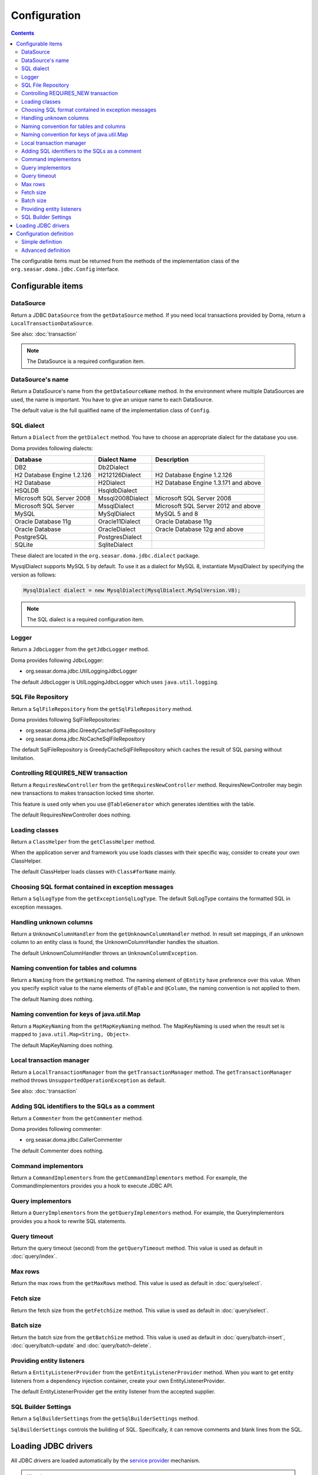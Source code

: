 =============
Configuration
=============

.. contents::
   :depth: 3

The configurable items must be returned from the methods of the implementation class of
the ``org.seasar.doma.jdbc.Config`` interface.

Configurable items
==================

DataSource
----------

Return a JDBC ``DataSource`` from the ``getDataSource`` method.
If you need local transactions provided by Doma, return a ``LocalTransactionDataSource``.

See also: :doc:`transaction`

.. note::

   The DataSource is a required configuration item.

DataSource's name
-----------------

Return a DataSource's name from the ``getDataSourceName`` method.
In the environment where multiple DataSources are used, the name is important.
You have to give an unique name to each DataSource.

The default value is the full qualified name of the implementation class of ``Config``.

SQL dialect
-----------

Return a ``Dialect`` from the  ``getDialect`` method.
You have to choose an appropriate dialect for the database you use.

Doma provides following dialects:

+----------------------------+------------------+--------------------------------------+
| Database                   | Dialect Name     | Description                          |
+============================+==================+======================================+
| DB2                        | Db2Dialect       |                                      |
+----------------------------+------------------+--------------------------------------+
| H2 Database Engine 1.2.126 | H212126Dialect   | H2 Database Engine 1.2.126           |
+----------------------------+------------------+--------------------------------------+
| H2 Database                | H2Dialect        | H2 Database Engine 1.3.171 and above |
+----------------------------+------------------+--------------------------------------+
| HSQLDB                     | HsqldbDialect    |                                      |
+----------------------------+------------------+--------------------------------------+
| Microsoft SQL Server 2008  | Mssql2008Dialect | Microsoft SQL Server 2008            |
+----------------------------+------------------+--------------------------------------+
| Microsoft SQL Server       | MssqlDialect     | Microsoft SQL Server 2012 and above  |
+----------------------------+------------------+--------------------------------------+
| MySQL                      | MySqlDialect     | MySQL 5 and 8                        |
+----------------------------+------------------+--------------------------------------+
| Oracle Database 11g        | Oracle11Dialect  | Oracle Database 11g                  |
+----------------------------+------------------+--------------------------------------+
| Oracle Database            | OracleDialect    | Oracle Database 12g and above        |
+----------------------------+------------------+--------------------------------------+
| PostgreSQL                 | PostgresDialect  |                                      |
+----------------------------+------------------+--------------------------------------+
| SQLite                     | SqliteDialect    |                                      |
+----------------------------+------------------+--------------------------------------+

These dialect are located in the ``org.seasar.doma.jdbc.dialect`` package.

MysqlDialect supports MySQL 5 by default. To use it as a dialect for MySQL 8, 
instantiate MysqlDialect by specifying the version as follows:

.. code-block:: java

    MysqlDialect dialect = new MysqlDialect(MysqlDialect.MySqlVersion.V8);

.. note::

    The SQL dialect is a required configuration item.

.. _config-logger:

Logger
------

Return a ``JdbcLogger`` from the ``getJdbcLogger`` method.

Doma provides following JdbcLogger:

* org.seasar.doma.jdbc.UtilLoggingJdbcLogger

The default JdbcLogger is UtilLoggingJdbcLogger which uses ``java.util.logging``.

SQL File Repository
-------------------

Return a ``SqlFileRepository`` from the ``getSqlFileRepository`` method.

Doma provides following SqlFileRepositories:

* org.seasar.doma.jdbc.GreedyCacheSqlFileRepository
* org.seasar.doma.jdbc.NoCacheSqlFileRepository

The default SqlFileRepository is GreedyCacheSqlFileRepository
which caches the result of SQL parsing without limitation.

Controlling REQUIRES_NEW transaction
------------------------------------

Return a ``RequiresNewController`` from the ``getRequiresNewController`` method.
RequiresNewController may begin new transactions to makes transaction locked time shorter.

This feature is used only when you use ``@TableGenerator`` which generates identities with the table.

The default RequiresNewController does nothing.

Loading classes
---------------

Return a ``ClassHelper`` from the ``getClassHelper`` method.

When the application server and framework you use loads classes with their specific way,
consider to create your own ClassHelper.

The default ClassHelper loads classes with ``Class#forName`` mainly.

Choosing SQL format contained in exception messages
---------------------------------------------------

Return a ``SqlLogType`` from the ``getExceptionSqlLogType``.
The default SqlLogType contains the formatted SQL in exception messages.

Handling unknown columns
------------------------

Return a ``UnknownColumnHandler`` from the ``getUnknownColumnHandler`` method.
In result set mappings, if an unknown column to an entity class is found,
the UnknownColumnHandler handles the situation.

The default UnknownColumnHandler throws an ``UnknownColumnException``.

Naming convention for tables and columns
----------------------------------------

Return a ``Naming`` from the ``getNaming`` method.
The naming element of ``@Entity`` have preference over this value.
When you specify explicit value to the name elements of ``@Table`` and ``@Column``,
the naming convention is not applied to them.

The default Naming does nothing.

Naming convention for keys of java.util.Map
-------------------------------------------

Return a ``MapKeyNaming`` from the ``getMapKeyNaming`` method.
The MapKeyNaming is used when the result set is mapped to ``java.util.Map<String, Object>``.

The default MapKeyNaming does nothing.

Local transaction manager
-------------------------

Return a ``LocalTransactionManager`` from the ``getTransactionManager`` method.
The ``getTransactionManager`` method throws ``UnsupportedOperationException`` as default.

See also: :doc:`transaction`

Adding SQL identifiers to the SQLs as a comment
-----------------------------------------------

Return a ``Commenter`` from the ``getCommenter`` method.

Doma provides following commenter:

* org.seasar.doma.jdbc.CallerCommenter

The default Commenter does nothing.

Command implementors
--------------------

Return a ``CommandImplementors`` from the ``getCommandImplementors`` method.
For example, the CommandImplementors provides you a hook to execute JDBC API.

Query implementors
------------------

Return a ``QueryImplementors`` from the ``getQueryImplementors`` method.
For example, the QueryImplementors provides you a hook to rewrite SQL statements.

Query timeout
-------------

Return the query timeout (second) from the ``getQueryTimeout`` method.
This value is used as default in :doc:`query/index`.

Max rows
--------

Return the max rows from the ``getMaxRows`` method.
This value is used as default in :doc:`query/select`.

Fetch size
----------

Return the fetch size from the ``getFetchSize`` method.
This value is used as default in :doc:`query/select`.

Batch size
----------

Return the batch size from the ``getBatchSize`` method.
This value is used as default in :doc:`query/batch-insert`,
:doc:`query/batch-update` and :doc:`query/batch-delete`.

Providing entity listeners
--------------------------

Return a ``EntityListenerProvider`` from the ``getEntityListenerProvider`` method.
When you want to get entity listeners from a dependency injection container,
create your own EntityListenerProvider.

The default EntityListenerProvider get the entity listener from the accepted supplier.

SQL Builder Settings
--------------------

Return a ``SqlBuilderSettings`` from the ``getSqlBuilderSettings`` method.

``SqlBuilderSettings`` controls the building of SQL.
Specifically, it can remove comments and blank lines from the SQL.

Loading JDBC drivers
====================

.. _service provider: https://docs.oracle.com/javase/8/docs/technotes/guides/jar/jar.html#Service_Provider
.. _tomcat driver: http://tomcat.apache.org/tomcat-7.0-doc/jndi-datasource-examples-howto.html#DriverManager,_the_service_provider_mechanism_and_memory_leaks

All JDBC drivers are loaded automatically by the `service provider <service provider_>`_ mechanism.

.. warning::

  But in the specific environment, the mechanism doesn't work appropriately.
  For example, when you use Apache Tomcat, you will find the case.
  See also: `DriverManager, the service provider mechanism and memory leaks <tomcat driver_>`_

.. _config-configuration-definition:

Configuration definition
========================

Simple definition
-----------------

The simple definition is appropriate in following cases:

* The configuration instance isn't managed in the dependency injection container
* Local transactions is used

.. code-block:: java

  public class DbConfig implements Config {

      private static final DbConfig CONFIG = new DbConfig();

      private final Dialect dialect;

      private final LocalTransactionDataSource dataSource;

      private final TransactionManager transactionManager;

      private DbConfig() {
          dialect = new H2Dialect();
          dataSource = new LocalTransactionDataSource(
                  "jdbc:h2:mem:tutorial;DB_CLOSE_DELAY=-1", "sa", null);
          transactionManager = new LocalTransactionManager(
                  dataSource.getLocalTransaction(getJdbcLogger()));
      }

      @Override
      public Dialect getDialect() {
          return dialect;
      }

      @Override
      public DataSource getDataSource() {
          return dataSource;
      }

      @Override
      public TransactionManager getTransactionManager() {
          return transactionManager;
      }

      public static DbConfig singleton() {
          return CONFIG;
      }
  }

You can use the above ``DbConfig`` class as follows:

.. code-block:: java

  EmployeeDao dao = new EmployeeDaoImpl(DbConfig.singleton());

The above ``EmployeeDao`` interface must be annotated with the ``@Dao`` annotation as follows:

.. code-block:: java

  @Dao
  public interface EmployeeDao {

      @Select
      Employee selectById(Integer id);
  }

Advanced definition
-------------------

The advanced definition is appropriate in following cases:

* The configuration instance is managed as a singleton object in the dependency injection container
* The transaction manager is provided from the application server or framework you use

Suppose the ``dialect`` and the ``dataSource`` are injected by the dependency injection container:

.. code-block:: java

  public class DbConfig implements Config {

      private Dialect dialect;

      private DataSource dataSource;

      @Override
      public Dialect getDialect() {
          return dialect;
      }

      public void setDialect(Dialect dialect) {
          this.dialect = dialect;
      }

      @Override
      public DataSource getDataSource() {
          return dataSource;
      }

      public void setDataSource(DataSource dataSource) {
          this.dataSource = dataSource;
      }
  }

To inject the instance of the above class to your DAO implementation instance,
you have to annotate your DAO interfaces with ``@AnnotateWith``:

.. code-block:: java

  @Dao
  @AnnotateWith(annotations = {
      @Annotation(target = AnnotationTarget.CONSTRUCTOR, type = javax.inject.Inject.class),
      @Annotation(target = AnnotationTarget.CONSTRUCTOR_PARAMETER, type = javax.inject.Named.class, elements = "\"config\"") })
  public interface EmployeeDao {

      @Select
      Employee selectById(Integer id);
  }

.. code-block:: java

  @Dao
  @AnnotateWith(annotations = {
      @Annotation(target = AnnotationTarget.CONSTRUCTOR, type = javax.inject.Inject.class),
      @Annotation(target = AnnotationTarget.CONSTRUCTOR_PARAMETER, type = javax.inject.Named.class, elements = "\"config\"") })
  public interface DepartmentDao {

      @Select
      Department selectById(Integer id);
  }

To avoid annotating your DAO interfaces with ``@AnnotateWith`` repeatedly,
annotate the arbitrary annotation with it only once:

.. code-block:: java

  @AnnotateWith(annotations = {
      @Annotation(target = AnnotationTarget.CONSTRUCTOR, type = javax.inject.Inject.class),
      @Annotation(target = AnnotationTarget.CONSTRUCTOR_PARAMETER, type = javax.inject.Named.class, elements = "\"config\"") })
  public @interface InjectConfig {
  }

Then, you can annotate your DAO interfaces with the above ``@InjectConfig`` annotation:

.. code-block:: java

  @Dao
  @InjectConfig
  public interface EmployeeDao {

      @Select
      Employee selectById(Integer id);
  }

.. code-block:: java

  @Dao
  @InjectConfig
  public interface DepartmentDao {

      @Select
      Department selectById(Integer id);
  }
